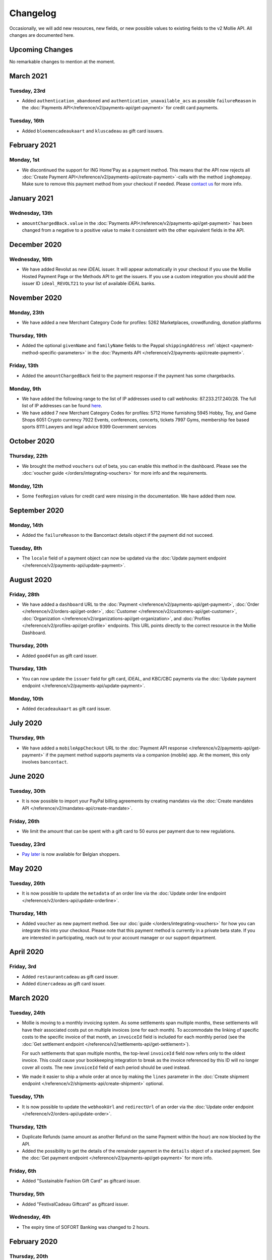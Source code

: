 Changelog
~~~~~~~~~
Occasionally, we will add new resources, new fields, or new possible values to existing fields to the v2 Mollie API. All
changes are documented here.

Upcoming Changes
================
No remarkable changes to mention at the moment.

March 2021
==========

Tuesday, 23rd
-------------
- Added ``authentication_abandoned`` and ``authentication_unavailable_acs`` as possible ``failureReason`` in the
  :doc:`Payments API</reference/v2/payments-api/get-payment>` for credit card payments.

Tuesday, 16th
-------------
- Added ``bloemencadeaukaart`` and ``kluscadeau`` as gift card issuers.


February 2021
=============

Monday, 1st
-----------
- We discontinued the support for ING Home'Pay as a payment method. This means that the API now rejects all
  :doc:`Create Payment API</reference/v2/payments-api/create-payment>`-calls with the method ``inghomepay``. Make sure
  to remove this payment method from your checkout if needed. Please `contact us <https://www.mollie.com/contact>`_ for
  more info.

January 2021
=============

Wednesday, 13th
---------------
- ``amountChargedBack.value`` in the :doc:`Payments API</reference/v2/payments-api/get-payment>` has been changed from a negative to a positive value to make it consistent with the other equivalent fields in the API.

December 2020
=============

Wednesday, 16th
---------------
- We have added Revolut as new iDEAL issuer. It will appear automatically in your checkout if you use the Mollie Hosted
  Payment Page or the Methods API to get the issuers. If you use a custom integration you should add the issuer ID
  ``ideal_REVOLT21`` to your list of available iDEAL banks.

November 2020
=============

Monday, 23th
------------
- We have added a new Merchant Category Code for profiles:
  5262 Marketplaces, crowdfunding, donation platforms

Thursday, 19th
--------------
- Added the optional ``givenName`` and ``familyName`` fields to the Paypal ``shippingAddress``
  :ref:`object <payment-method-specific-parameters>` in the
  :doc:`Payments API </reference/v2/payments-api/create-payment>`.

Friday, 13th
------------
- Added the ``amountChargedBack`` field to the payment response if the payment has some chargebacks.

Monday, 9th
-----------
- We have added the following range to the list of IP addresses used to call webhooks: 87.233.217.240/28.
  The full list of IP addresses can be found `here <https://help.mollie.com/hc/en-us/articles/213470829>`_.
- We have added 7 new Merchant Category Codes for profiles:
  5712 Home furnishing
  5945 Hobby, Toy, and Game Shops
  6051 Crypto currency
  7922 Events, conferences, concerts, tickets
  7997 Gyms, membership fee based sports
  8111 Lawyers and legal advice
  9399 Government services

October 2020
============

Thursday, 22th
--------------
- We brought the method ``vouchers`` out of beta, you can enable this method in the dashboard. Please see the
  :doc:`voucher guide </orders/integrating-vouchers>` for more info and the requirements.

Monday, 12th
------------
- Some ``feeRegion`` values for credit card were missing in the documentation. We have added them now.

September 2020
==============

Monday, 14th
------------
- Added the ``failureReason`` to the Bancontact details object if the payment did not succeed.

Tuesday, 8th
------------
- The ``locale`` field of a payment object can now be updated via the
  :doc:`Update payment endpoint </reference/v2/payments-api/update-payment>`.

August 2020
===========

Friday, 28th
------------
- We have added a ``dashboard`` URL to the :doc:`Payment </reference/v2/payments-api/get-payment>`,
  :doc:`Order </reference/v2/orders-api/get-order>`, :doc:`Customer </reference/v2/customers-api/get-customer>`,
  :doc:`Organization </reference/v2/organizations-api/get-organization>`, and
  :doc:`Profiles </reference/v2/profiles-api/get-profile>` endpoints. This URL points directly to the correct resource
  in the Mollie Dashboard.

Thursday, 20th
--------------
- Added ``good4fun`` as gift card issuer.

Thursday, 13th
--------------
- You can now update the ``issuer`` field for gift card, iDEAL, and KBC/CBC payments via the
  :doc:`Update payment endpoint </reference/v2/payments-api/update-payment>`.

Monday, 10th
------------
- Added ``decadeaukaart`` as gift card issuer.

July 2020
=========

Thursday, 9th
-------------
- We have added a ``mobileAppCheckout`` URL to the :doc:`Payment API response </reference/v2/payments-api/get-payment>`
  if the payment method supports payments via a companion (mobile) app. At the moment, this only involves
  ``bancontact``.

June 2020
=========

Tuesday, 30th
-------------
- It is now possible to import your PayPal billing agreements by creating mandates via the
  :doc:`Create mandates API </reference/v2/mandates-api/create-mandate>`.

Friday, 26th
------------
- We limit the amount that can be spent with a gift card to 50 euros per payment due to new regulations.

Tuesday, 23rd
-------------
- `Pay later <https://www.mollie.com/en/payments/klarna-pay-later>`_ is now available for Belgian shoppers.

May 2020
========

Tuesday, 26th
-------------
- It is now possible to update the ``metadata`` of an order line via the
  :doc:`Update order line endpoint </reference/v2/orders-api/update-orderline>`.

Thursday, 14th
--------------
- Added ``voucher`` as new payment method. See our :doc:`guide </orders/integrating-vouchers>` for how you can integrate
  this into your checkout. Please note that this payment method is currently in a private beta state. If you are
  interested in participating, reach out to your account manager or our support department.

April 2020
==========

Friday, 3rd
-----------
- Added ``restaurantcadeau`` as gift card issuer.
- Added ``dinercadeau`` as gift card issuer.

March 2020
==========

Tuesday, 24th
-------------
- Mollie is moving to a monthly invoicing system. As some settlements span multiple months, these settlements will have
  their associated costs put on multiple invoices (one for each month). To accommodate the linking of specific costs to
  the specific invoice of that month, an ``invoiceId`` field is included for each monthly period (see the
  :doc:`Get settlement endpoint </reference/v2/settlements-api/get-settlement>`).

  For such settlements that span multiple months, the top-level ``invoiceId`` field now refers only to the oldest
  invoice. This could cause your bookkeeping integration to break as the invoice referenced by this ID will no longer
  cover all costs. The new ``invoiceId`` field of each period should be used instead.

- We made it easier to ship a whole order at once by making the ``lines`` parameter in the
  :doc:`Create shipment endpoint </reference/v2/shipments-api/create-shipment>` optional.

Tuesday, 17th
-------------
- It is now possible to update the ``webhookUrl`` and ``redirectUrl`` of an order via the
  :doc:`Update order endpoint </reference/v2/orders-api/update-order>`.

Thursday, 12th
--------------
- Duplicate Refunds (same amount as another Refund on the same Payment within the hour) are now blocked by the API.

- Added the possibility to get the details of the remainder payment in the ``details`` object of a stacked payment. See
  the :doc:`Get payment endpoint </reference/v2/payments-api/get-payment>` for more info.

Friday, 6th
-----------
- Added "Sustainable Fashion Gift Card" as giftcard issuer.

Thursday, 5th
-------------
- Added "FestivalCadeau Giftcard" as giftcard issuer.

Wednesday, 4th
--------------
- The expiry time of SOFORT Banking was changed to 2 hours.

February 2020
=============

Thursday, 20th
--------------
- Added ``shippingAddress`` to the PayPal payment details. See :doc:`/reference/v2/payments-api/get-payment`.

Friday, 7th
------------
- Added dashboard URL to the :doc:`/reference/v2/organizations-api/current-organization`.

Tuesday, 4th
------------
- Added the possibility to embed the :doc:`shipments </reference/v2/shipments-api/get-shipment>`
  of an order in the :doc:`Get order endpoint </reference/v2/orders-api/get-order>`.

January 2020
============

Monday, 27th
------------
- Added ``restrictPaymentMethodsToCountry`` to the :doc:`/reference/v2/payments-api/update-payment`.

- Added support for IDNs (internationalized domain names) for webhook and redirect URLs in the
  :doc:`Payments API </reference/v2/payments-api/create-payment>`.

Friday, 17th
------------
- Added the possibility to also update the ``interval`` of a subscription via the
  :doc:`Update subscription endpoint </reference/v2/subscriptions-api/update-subscription>`

Thursday, 9th
-------------
- The ``self.href``, ``next.href`` and ``previous.href`` links now correctly contain all query parameters used when
  performing the request. For example, the ``year`` query parameter will now be included in the ``next`` and
  ``previous`` links for the response of the :doc:`/reference/v2/invoices-api/list-invoices` if it was in the initial
  request.
- Values for ``_links.nnnn.href`` elements now correctly include the ``?testmode=true`` query parameter if this is
  necessary to be able to follow the link. This affects OAuth and Application Token authenticated requests only.

December 2019
=============

Tuesday, 3rd
------------
- Added the possibility to submit ``extraMerchantData`` for Klarna in the
  :doc:`Orders API </reference/v2/orders-api/create-order>` for merchants who have agreed this with Klarna.
- Added ``restrictPaymentMethodsToCountry`` in the :doc:`Payments API </reference/v2/payments-api/create-payment>`.
- Added ``shopperCountryMustMatchBillingCountry`` in the :doc:`Orders API </reference/v2/orders-api/create-order>`.
- Enabled :doc:`Application fees </oauth/application-fees>` for the
  :doc:`Orders API </reference/v2/orders-api/create-order>`.

Monday, 2nd
-----------
- The webhooks will now be called from different IP addresses. This should not cause any problems if you do not check
  our IP address. We advise you not to check our IP address. A full list of all the IP addresses that we use to send
  webhooks can be found `in our help center <https://help.mollie.com/hc/en-us/articles/213470829>`_.

November 2019
=============

Thursday, 28th
--------------
- We made the ``cardFingerprint`` field for Bancontact deprecated. See
  :doc:`Get payment </reference/v2/payments-api/get-payment>` for more information.

Wednesday, 27th
---------------
- Added ``authentication_failed`` as possible ``failureReason`` in the
  :doc:`Payments API</reference/v2/payments-api/get-payment>` for Credit Card payments.

Tuesday, 19th
-------------
- Added the ``sellerProtection`` field to the PayPal payment details.
- The :doc:`Apple Pay direct integration </guides/applepay-direct-integration>` can now also be used with
  :doc:`/reference/v2/orders-api/create-order`.

Friday, 15th
--------------
- Added the ``digitalGoods`` field as PayPal parameter. See :doc:`/reference/v2/payments-api/create-payment` for more
  information.

Monday, 4th
-----------
- Added support for PayPal Reference Transactions (recurring) payments. Make sure that the
  `correct permissions <https://help.mollie.com/hc/en-us/articles/213856625>`_ are set and your merchant account has
  been approved by PayPal before using this.
- Added the ``paypalFee`` field to the PayPal payment details which shows the amount of fee PayPal is charging for that
  transaction.

October 2019
============

Tuesday, 29th
-------------
- Added the ``feeRegion`` to the pricing object for credit card in the
  :doc:`Methods API </reference/v2/methods-api/list-methods>`.

Monday, 7th
-----------
- Added the ``paypalPayerId`` field to the PayPal payment details.

September 2019
==============

Tuesday, 24th
-------------
- Introduced a new endpoint for getting all subscriptions created for a website profile. See
  :doc:`List all subscriptions </reference/v2/subscriptions-api/list-all-subscriptions>` for more info.

- Added new currencies for credit card: ``AED``, ``NZD``, ``PHP``, ``RUB``, ``SGD`` and ``ZAR``.

Friday, 20th
------------
- Changed the retry schedule of our webhook system. We will try to call your webhook for 26 hours in total now. See the
  :doc:`webhooks guide </guides/webhooks>` for the new schedule.

Tuesday, 17th
-------------
- Added "OhMyGood" as giftcard issuer.

Thursday, 12th
--------------
- Added "Reiscadeau" as giftcard issuer.

Monday, 9th
-----------
- Added the ``payments`` key to the ``_links`` object in the
  :doc:`Subscription </reference/v2/subscriptions-api/get-subscription>` object.

Wednesday, 4th
--------------
- Added property ``vatRegulation`` to :doc:`/reference/v2/organizations-api/get-organization` and
  :doc:`Submit onboarding data </reference/v2/onboarding-api/submit-onboarding-data>`.

August 2019
===========

Thursday, 29th
--------------
- Removed the charge date from the description of payments created by a subscription.

Monday, 26th
------------
- Introduced a new endpoint to update some details of created payments. See
  :doc:`Update payment </reference/v2/payments-api/update-payment>` for more info.

Wednesday, 21st
---------------
- Lowered the minimum amount for credit card payments with `sequenceType=first` to zero. See
  :doc:`Recurring payments </payments/recurring>` for more info.

July 2019
=========

Wednesday, 17th
---------------
- Orders can now be created with a custom expiry date. Use the new ``expiresAt`` parameter to set the custom date. See
  :doc:`Create order </reference/v2/orders-api/create-order>` for more info.

Thursday, 4th
-------------
- Added MyBank (``mybank``) as new payment method. Currently, it's not possible to activate MyBank via the Dashboard.
  Please contact your account manager to enable this new method.
- Polish złoty (``PLN``) is now supported as a currency for the Przelewy24 payment method.

Tuesday, 2nd
------------
- Settlements can now be retrieved using either their ID or their bank reference. See
  :doc:`/reference/v2/settlements-api/get-settlement` for more info.

June 2019
=========

Thursday, 20th
--------------
- Added the ``settlementId`` field to the refund response. See :doc:`/reference/v2/refunds-api/get-refund` for more
  info.

Thursday, 13th
---------------
- Changed the conditions for when an order is cancelable. Canceling an order is not longer possible when there are any
  open payments for the order, unless for four specific methods. See :doc:`/reference/v2/orders-api/cancel-order` for
  more info.

Wednesday, 12th
---------------
- :doc:`/guides/applepay-direct-integration` is now available.

May 2019
========

Tuesday, 21st
-------------
- Added ``american-express``, ``carte-bancaire`` and ``maestro`` as possible values for the
  ``feeRegion`` in the credit card payment details. See the
  :ref:`Get Payment endpoint <Credit card v2>` for details.

Monday, 20th
------------
- :doc:`Apple Pay </wallets/applepay>` is now supported in Mollie Checkout and can be integrated in your webshop's
  method selection.

Wednesday, 8th
--------------
- Refunds can now contain ``metadata``. We will save the data alongside the refund. Whenever you fetch the refund with
  our API, we will also include the metadata. See the :doc:`/reference/v2/refunds-api/create-refund` and
  :doc:`/reference/v2/orders-api/create-order-refund` documentation for more info.

Thursday, 2nd
-------------
- Added "VVV Dinercheque" and "VVV Lekkerweg" as giftcard issuers.

Wednesday, 1st
--------------
- Removed ``bitcoin`` as payment method.

April 2019
==========

Friday, 19th
------------
- Added a new endpoint for Mollie Connect to revoke access and refresh tokens. See the
  :doc:`Revoke Token endpoint </reference/oauth2/revoke-token>` for details.

March 2019
==========

Wednesday, 27th
---------------
- Added the ``profile`` key to the ``_links`` object in the
  :doc:`Subscription </reference/v2/subscriptions-api/get-subscription>` object.
- Subscriptions can now be created with :doc:`application fees </oauth/application-fees>`. The application fees will be
  applied on each created Payment for the Subscription.
- Added the ``minimumAmount`` and ``maximumAmount`` properties to the
  :doc:`Methods API </reference/v2/methods-api/list-methods>` endpoints. It represents the minimum and maximum amount
  allowed for creating a payment with the specific methods.
- Added the ``amount`` query parameter to the :doc:`/reference/v2/methods-api/list-all-methods` endpoint.
- Added the ``currency`` query parameter to the :doc:`/reference/v2/methods-api/get-method` endpoint.
- The ``.dev`` TLD is now supported for webhooks.

Thursday, 21th
--------------
- Added the "Nationale Golfbon" and "Sport & Fit Cadeau" as giftcard issuers.

Tuesday, 12th
-------------
- Added the new payment method `Przelewy24 <https://www.mollie.com/en/payments/przelewy24>`_ (``przelewy24``).

February 2019
=============

Thursday, 28th
--------------
- Added profile website URL validation to the :doc:`Create profile </reference/v2/profiles-api/create-profile>`
  endpoint.
- Added profile website URL validation to the
  :doc:`Submit onboarding data </reference/v2/onboarding-api/submit-onboarding-data>` endpoint.

Monday, 25th
------------
- Updated the list of available profile :doc:`merchant category codes </reference/v2/profiles-api/create-profile>`

Thursday, 21st
--------------
- The ``changePaymentState`` link in the :doc:`Payments API </reference/v2/payments-api/get-payment>` is now available
  for paid payments in test mode. This allows you to create refunds and chargebacks for test mode payments from the
  checkout screen.

Wednesday, 6th
--------------
- We will now also call the webhook when a refund got canceled

January 2019
============

Tuesday, 29th
-------------
- Added a new API for submitting onboarding data of a merchant. This data will be prefilled in the onboarding forms of
  the merchant. You will need the new OAuth scope ``onboarding.write`` to submit data. For details, see the
  :doc:`Submit onboarding data endpoint </reference/v2/onboarding-api/submit-onboarding-data>`.

Tuesday, 22th
-------------
- It is now possible to also update the ``orderNumber`` of an order, see
  :doc:`Update order </reference/v2/orders-api/update-order>`.

Thursday, 17th
--------------
- It is now possible to also update the ``quantity``, ``unitPrice``, ``discountAmount``, ``totalAmount``, ``vatAmount``
  and ``vatRate`` of the order line, see :doc:`Update order line </reference/v2/orders-api/update-orderline>`.

Monday, 14th
-------------
- We have added the ``metadata`` field to the order line entity. You can now store up to 1Kb of information with your
  order line, see :doc:`Create order </reference/v2/orders-api/create-order>`.

- Added a new endpoint to retrieve all payment methods Mollie is offering to an organization.
  See :doc:`List all payment methods  </reference/v2/methods-api/list-all-methods>` for details.

Thursday, 3th
-------------
- Added a new API for getting the onboarding status of a merchant. You will need the new OAuth scope ``onboarding.read``
  to access the data. For details, see the :doc:`Onboarding API </reference/v2/onboarding-api/get-onboarding-status>`.

December 2018
=============

Thursday, 20th
--------------
- Added the ``locale`` field to organization details. This represents the locale that the merchant has set in their
  Mollie Dashboard.

Tuesday, 18th
-------------
- Added a new endpoint to update order lines. For details, see :doc:`/reference/v2/orders-api/update-orderline`.

Friday, 14th
------------
- The expiry period for `Belfius Pay Button <https://www.mollie.com/en/payments/belfius>`_ has been decreased from 1 day
  to 1 hour.

Thursday, 13th
--------------
- It is now possible to create (another) payment for an order via the
  :doc:`Create order payment endpoint </reference/v2/orders-api/create-order-payment>` on the Orders API.
- We are now offering webhooks for order payments. Please note that when the status of the payment becomes ``paid`` we
  are calling your order webhook instead. See the :doc:`Orders API </reference/v2/orders-api/create-order>` for more
  info.

Monday, 10th
------------
- Enabling and disabling payment methods via the API is now possible via the
  :doc:`Profiles API </reference/v2/profiles-api/enable-method>`.

Friday, 7th
-----------
- Refunds for Pay Later and Slice it can now be created via the :doc:`Payments Refunds API
  </reference/v2/refunds-api/create-refund>`. This allows refunding of arbitrary amounts.

Tuesday, 4th
------------
- It is now possible to get the pricing of the payment methods that are active on the payment profile. Add the
  ``include=pricing`` parameter to the :doc:`Methods API </reference/v2/methods-api/list-methods>` to get the pricing
  object in your response.

November 2018
=============

Wednesday, 15th
---------------
- It is now possible to pass an ``amount`` when partially shipping, canceling or refunding order lines. This is
  necessary for order lines that have a non-zero ``discountAmount``.

  Before, it was not possible to partially ship, cancel or refund such order lines.

Monday, 12th
------------
- Subscriptions in test mode will now be canceled automatically after 10 charges.

Thursday, 8th
-------------
- It's now possible to refund SEPA Direct Debit payments

Wednesday, 7th
--------------
- Moved the ``organizationName`` field in the ``shippingAddress`` and ``billingAddress`` objects.

Monday, 5th
-----------
- Added referral-functionality for Mollie Partners to the Connect API. See the :doc:`documentation </oauth/overview>`
  for more info.

Thursday, 1st
-------------
- The maximum amount for SOFORT Banking payments has been increased from €5,000 to €50,000.

October 2018
============

Monday, 29th
------------
- Added ``organizationName`` field for orders, so from now a customer can specify the organization name if they buy
  something for business purposes.

Thursday, 25th
--------------
- We now accept the use of an underscore ``_`` in Redirect- and Webhook-URLs.
- A :doc:`guide </guides/testing>` has been added explaining how to test your integration of the Mollie API.
- Added the ``changePaymentState`` link to the :doc:`Payments API </reference/v2/payments-api/get-payment>`.
  It allows you to set the final payment state for test mode recurring payments.

Wednesday, 24th
---------------
- Added the ``timesRemaining`` field to the :doc:`Subscriptions API </reference/v2/subscriptions-api/get-subscription>`
  to see how many charges are left for completing the subscription.
- Consumer IBANs of Bancontact payments will now always be shared via the API.
- Added :doc:`Organization access tokens </guides/authentication>` as an authentication method.

Friday, 19th
--------------
- PayPal refund period has been increased from 60 to 180 days.

Wednesday, 17th
---------------
- The ``method`` field on the :doc:`Create Payment </reference/v2/payments-api/create-payment>` and
  :doc:`Create Order </reference/v2/orders-api/create-order>` now also accepts an array of methods. By doing so you can
  select which methods to show on the payment method selection screen. For example, you can use this functionality to
  only show payment methods from a specific country to your customer.

Monday, 15th
------------
- It is now possible to specify a URL with a custom URI scheme as ``redirectUrl`` parameter. Previously, only the *HTTP*
  and *HTTPS* schemes were allowed. You can for example immediately redirect the customer back to your mobile app after
  completing a payment, by setting the ``redirectUrl`` to your own App Scheme, like ``my-app://payment-return``.

Friday, 12th
------------
- Added new category codes ``5533`` ``5641`` ``5651`` ``5732`` ``5735`` ``5815`` ``5944`` ``5977`` ``7999``
  to the :doc:`Create Profile </reference/v2/profiles-api/create-profile>` and
  :doc:`Update Profile </reference/v2/profiles-api/update-profile>` endpoints.

Friday, 5th
------------
- We have added the ``mandateId`` field in subscriptions. This makes it possible to sure a specific mandate for a
  subscription. For details, see the :doc:`Subscriptions API </reference/v2/subscriptions-api/create-subscription>`.

Tuesday, 2nd
------------
- We have removed the dedicated French bank account for bank transfer payments. Your customers can use our Dutch
  bank account to finish the payment.

- Added the new payment status ``authorized`` for payments that still require a capture to receive the money. Currently,
  this status is only used for payment methods `Klarna Pay later <https://www.mollie.com/payments/klarna-pay-later>`_
  and `Klarna Slice it <https://www.mollie.com/payments/klarna-slice-it>`_. Because payments with these payment methods
  can only be created with the :doc:`Orders API </reference/v2/orders-api/create-order>`, there is no change required in
  existing implementations of the Payments API.

  The new status is especially useful to give a meaningful representation when listing all payments.

September 2018
==============

Tuesday, 25th
-------------
- Added the ``nextPaymentDate`` field in subscriptions to see when the next payment should be initiated. For details,
  see the :doc:`Subscriptions API </reference/v2/subscriptions-api/get-subscription>`.

Thursday, 20th
--------------
- Added a new endpoint get all payments for a specific customer subscription. For details, see:
  :doc:`List subscription payments </reference/v2/subscriptions-api/list-subscriptions-payments>`

- Added ``amountCaptured`` and ``authorizedAt`` to the payment object.

Tuesday, 18th
-------------
- Added the ``metadata`` field to the :doc:`Subscriptions API </reference/v2/subscriptions-api/get-subscription>`. This
  makes it possible to, for example, link a plan to a subscription.

Monday, 17th
------------
- Added a new endpoint for partners to get all connected organizations. See the Reseller API Docs for more information.

Wednesday, 12th
---------------
- Added the :doc:`Orders API </reference/v2/orders-api/create-order>` and the
  :doc:`Shipments API </reference/v2/shipments-api/create-shipment>`. See the
  :doc:`Orders API overview </orders/overview>` for more details on how to use these APIs.

- Added the :doc:`Captures API </reference/v2/captures-api/get-capture>`.

- The ``amount`` field in chargebacks had the wrong sign, though it was documented correctly. The API has been changed
  to use positive values for the ``amount`` field and negative values for the ``settlementAmount`` field in the
  :doc:`/reference/v2/chargebacks-api/get-chargeback` API.

- You can now use cursors to scroll through all chargebacks of a Payment using the
  :doc:`/reference/v2/chargebacks-api/list-chargebacks` API.

Tuesday, 11th
-------------
- Added the ``mode`` field to the :doc:`Mandates API </reference/v2/mandates-api/get-mandate>`. This makes it possible
  to see in which environment the mandate is created.

Monday, 10th
------------
- Added a new endpoint for retrieving the website profile of the used API key. For details, see:
  :doc:`Get current profile </reference/v2/profiles-api/get-profile-me>`

August 2018
===========

Wednesday, 1st
--------------
- The icons returned by the :doc:`Methods API </reference/v2/methods-api/list-methods>` have been updated. Note that the
  size of the icons has changed from 40x40 to 32x24. All icons are now available in SVG as well, which we advise you to
  use where possible.

July 2018
=========

Tuesday, 31st
-------------
- Test payments are no longer cleaned up after 2 weeks. Just like live payments they will never be removed.

Thursday, 19th
--------------
- The :doc:`Get Settlement </reference/v2/settlements-api/get-settlement>` endpoint now returns the ``invoiceId`` if the
  settlement has been invoiced. The invoice is also available in the ``_link`` object.

Wednesday, 11th
---------------
- Added a new endpoint for updating Subscriptions. Now you can update a subscription when needed --
  for example when your customer switches price plans.

  For details, see: :doc:`Update Subscription </reference/v2/subscriptions-api/update-subscription>`

June 2018
=========

Monday, 25th
------------
- Added the new payment methods Giropay (``giropay``) and EPS (``eps``). Note that this method may not be available on
  your account straight away. If it is not, contact our support department to get it activated for your account.

- Passing a payment description in the form of ``Order <order number>`` will now pass the order number to PayPal in the
  *Invoice reference* field which you can search.

Friday, 1st
-----------
- Added new locales ``en_US`` ``nl_NL`` ``nl_BE`` ``fr_FR`` ``fr_BE`` ``de_DE`` ``de_AT`` ``de_CH`` ``es_ES`` ``ca_ES``
  ``pt_PT`` ``it_IT`` ``nb_NO`` ``sv_SE`` ``fi_FI`` ``da_DK`` ``is_IS`` ``hu_HU`` ``pl_PL`` ``lv_LV`` and ``lt_LT`` to
  the :doc:`Create Customer </reference/v2/customers-api/create-customer>`,
  :doc:`Create Payment </reference/v2/payments-api/create-payment>`, and
  :doc:`List Methods </reference/v2/methods-api/list-methods>` endpoints to localize translations and allow for ordering
  the payment methods in the preferred order for the country.

May 2018
========

Wednesday, 9th
--------------
- Launched `Multicurrency <https://www.mollie.com/nl/features/multicurrency>`_  and the new v2 api.
